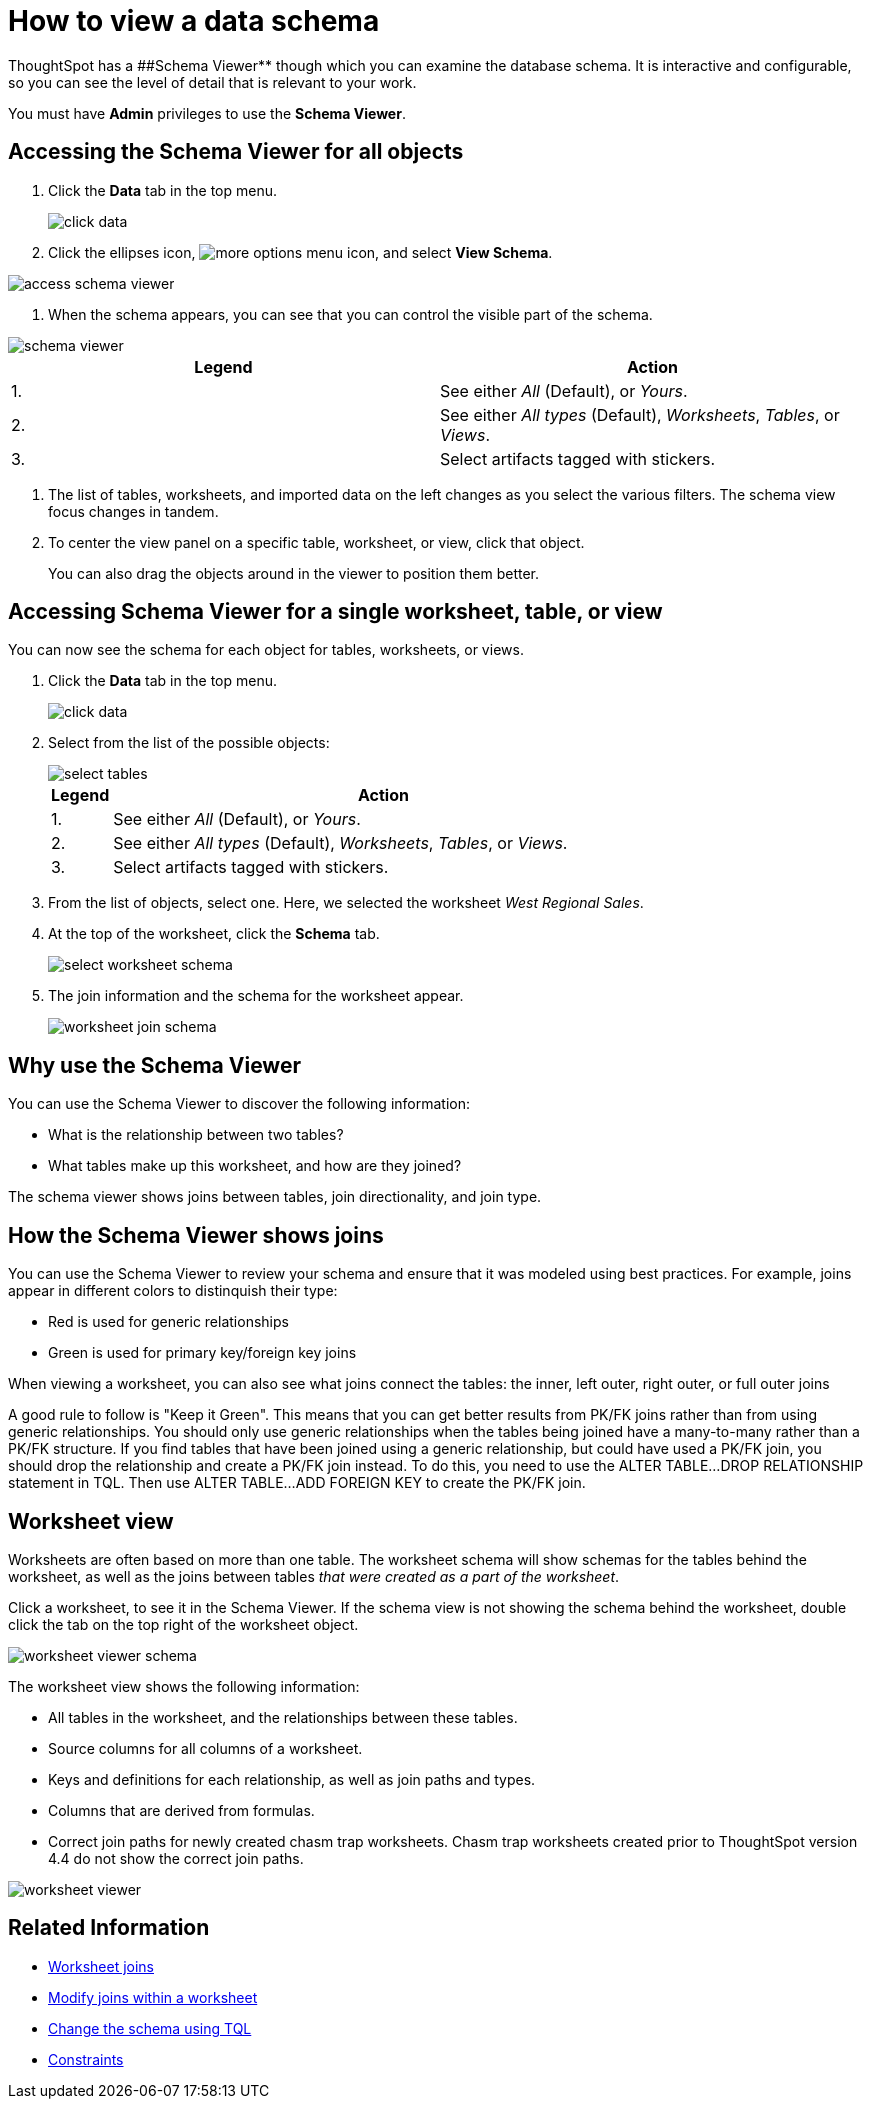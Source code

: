 = How to view a data schema
:last_updated: 07/27/2019
:summary: "Use the schema viewer to see tables and worksheets and their relationships."
:sidebar: mydoc_sidebar
:permalink: /:collection/:path.html --

ThoughtSpot has a ##Schema Viewer** though which you can examine the database schema.
It is interactive and configurable, so you can see the level of detail that is relevant to your work.

You must have *Admin* privileges to use the *Schema Viewer*.

== Accessing the Schema Viewer for all objects

. Click the *Data* tab in the top menu.
+
image::/images/click-data.png[]

. Click the ellipses icon,  image:{{ site.baseurl }}/images/icon-ellipses.png[more options menu icon], and select *View Schema*.

image::/images/access_schema_viewer.png[]

. When the schema appears, you can see that you can control the visible part of the schema.

image::/images/schema_viewer.png[]

|===
| Legend | Action

| 1.
| See either _All_ (Default), or _Yours_.

| 2.
| See either _All types_ (Default), _Worksheets_, _Tables_, or _Views_.

| 3.
| Select artifacts tagged with stickers.
|===

. The list of tables, worksheets, and imported data on the left changes as you select the various filters.
The schema view focus changes in tandem.
. To center the view panel on a specific table, worksheet, or view, click that object.
+
You can also drag the objects around in the viewer to position them better.

== Accessing Schema Viewer for a single worksheet, table, or view

You can now see the schema for each object for tables, worksheets, or views.

. Click the *Data* tab in the top menu.
+
image::/images/click-data.png[]

. Select from the list of the possible objects:
+
image::/images/select-tables.png[]
+
[cols="10%,90%"]
|===
| Legend | Action

| 1.
| See either _All_ (Default), or _Yours_.

| 2.
| See either _All types_ (Default), _Worksheets_, _Tables_, or _Views_.

| 3.
| Select artifacts tagged with stickers.
|===

. From the list of objects, select one.
Here, we selected the worksheet _West Regional Sales_.
. At the top of the worksheet, click the *Schema* tab.
+
image::/images/select-worksheet-schema.png[]

. The join information and the schema for the worksheet appear.
+
image::/images/worksheet-join-schema.png[]

== Why use the Schema Viewer

You can use the Schema Viewer to discover the following information:

* What is the relationship between two tables?
* What tables make up this worksheet, and how are they joined?

The schema viewer shows joins between tables, join directionality, and join type.

////
()
(whether they are Foreign Key to Primary Key, relationship joins, or joins
defined by users through the web interface). Use the **Table** list to find a
specific table or worksheet.
////

== How the Schema Viewer shows joins

You can use the Schema Viewer to review your schema and ensure that it was modeled using best practices.
For example, joins appear in different colors to distinquish their type:

* Red is used for generic relationships
* Green is used for primary key/foreign key joins

When viewing a worksheet, you can also see what joins connect the tables: the inner, left outer, right outer, or full outer joins

A good rule to follow is "Keep it Green".
This means that you can get better results from PK/FK joins rather than from using generic relationships.
You should only use generic relationships when the tables being joined have a many-to-many rather than a PK/FK structure.
If you find tables that have been joined using a generic relationship, but could have used a PK/FK join, you should drop the relationship and create a PK/FK join instead.
To do this, you need to use the ALTER TABLE...DROP RELATIONSHIP statement in TQL.
Then use ALTER TABLE...ADD FOREIGN KEY to create the PK/FK join.

== Worksheet view

Worksheets are often based on more than one table.
The worksheet schema will show schemas for the tables behind the worksheet, as well as the joins between tables _that were created as a part of the worksheet_.

Click a worksheet, to see it in the Schema Viewer.
If the schema view is not showing the schema behind the worksheet, double click the tab on the top right of the worksheet object.

image::/images/worksheet_viewer_schema.png[]

The worksheet view shows the following information:

* All tables in the worksheet, and the relationships between these tables.
* Source columns for all columns of a worksheet.
* Keys and definitions for each relationship, as well as join paths and types.
* Columns that are derived from formulas.
* Correct join paths for newly created chasm trap worksheets.
Chasm trap worksheets created prior to ThoughtSpot version 4.4 do not show the correct join paths.

image::/images/worksheet_viewer.png[]

== Related Information

* xref:/admin/worksheets/add-joins.adoc[Worksheet joins]
* xref:/admin/worksheets/mod-ws-internal-joins.adoc[Modify joins within a worksheet]
* xref:/admin/loading/change-schema.adoc[Change the schema using TQL]
* xref:/admin/loading/constraints.adoc[Constraints]
